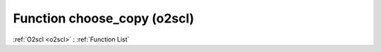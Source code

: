 Function choose_copy (o2scl)
============================

:ref:`O2scl <o2scl>` : :ref:`Function List`

.. doxygenfunction:: o2scl::choose_copy
